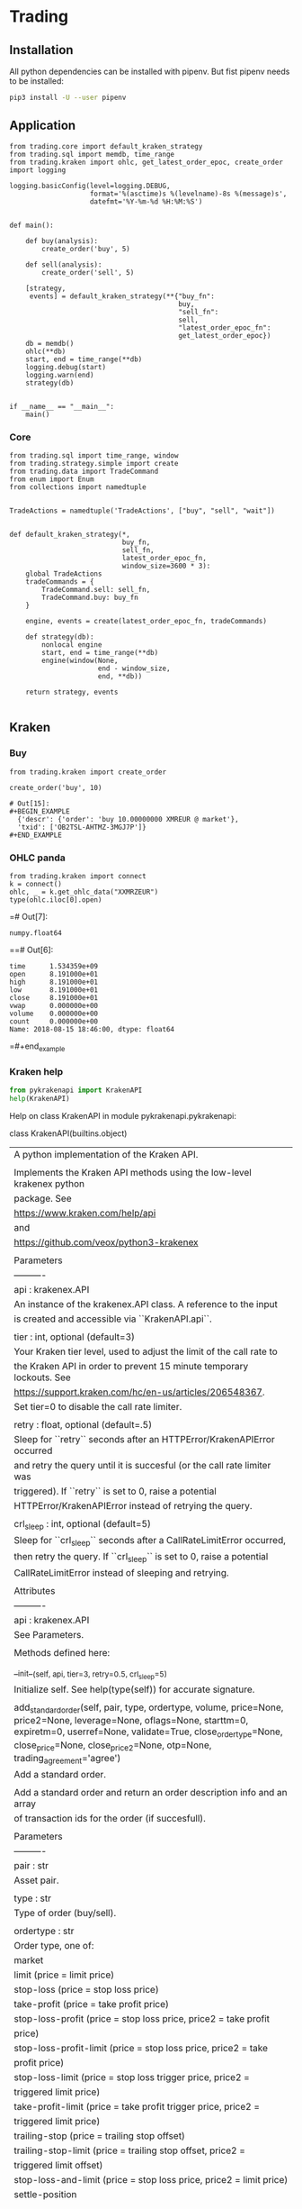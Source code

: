# -*- org-use-property-inheritance: t; org-confirm-babel-evaluate: nil;-*-
* Trading
  :PROPERTIES:
  :header-args: python :prologue (progn (pipenv-activate) (pyvenv-activate python-shell-virtualenv-root) "")
  :END:

** Installation
All python dependencies can be installed with pipenv.
But fist pipenv needs to be installed:
#+BEGIN_SRC sh
pip3 install -U --user pipenv
#+END_SRC

#+RESULTS:


** Application
#+NAME: app
#+HEADER: :tangle trader.py :session app
#+BEGIN_SRC ipython
  from trading.core import default_kraken_strategy
  from trading.sql import memdb, time_range
  from trading.kraken import ohlc, get_latest_order_epoc, create_order
  import logging

  logging.basicConfig(level=logging.DEBUG,
                      format='%(asctime)s %(levelname)-8s %(message)s',
                      datefmt='%Y-%m-%d %H:%M:%S')


  def main():

      def buy(analysis):
          create_order('buy', 5)

      def sell(analysis):
          create_order('sell', 5)

      [strategy,
       events] = default_kraken_strategy(**{"buy_fn":
                                            buy,
                                            "sell_fn":
                                            sell,
                                            "latest_order_epoc_fn":
                                            get_latest_order_epoc})
      db = memdb()
      ohlc(**db)
      start, end = time_range(**db)
      logging.debug(start)
      logging.warn(end)
      strategy(db)


  if __name__ == "__main__":
      main()
#+END_SRC

*** Core
#+NAME: trading-core
#+HEADER: :tangle src/trading/core.py
#+BEGIN_SRC ipython
  from trading.sql import time_range, window
  from trading.strategy.simple import create
  from trading.data import TradeCommand
  from enum import Enum
  from collections import namedtuple


  TradeActions = namedtuple('TradeActions', ["buy", "sell", "wait"])


  def default_kraken_strategy(*,
                              buy_fn,
                              sell_fn,
                              latest_order_epoc_fn,
                              window_size=3600 * 3):
      global TradeActions
      tradeCommands = {
          TradeCommand.sell: sell_fn,
          TradeCommand.buy: buy_fn
      }

      engine, events = create(latest_order_epoc_fn, tradeCommands)

      def strategy(db):
          nonlocal engine
          start, end = time_range(**db)
          engine(window(None,
                        end - window_size,
                        end, **db))

      return strategy, events

#+END_SRC
** Kraken
*** Buy
#+NAME: buy-monero
#+BEGIN_SRC ipython
  from trading.kraken import create_order

  create_order('buy', 10)
#+END_SRC

#+RESULTS: buy-monero
: # Out[15]:
: #+BEGIN_EXAMPLE
:   {'descr': {'order': 'buy 10.00000000 XMREUR @ market'},
:   'txid': ['OB2TSL-AHTMZ-3MGJ7P']}
: #+END_EXAMPLE

*** OHLC panda
#+NAME: kraken-ohcl-panda
#+BEGIN_SRC ipython
  from trading.kraken import connect
  k = connect()
  ohlc, _ = k.get_ohlc_data("XXMRZEUR")
  type(ohlc.iloc[0].open)
#+END_SRC

#+RESULTS: kraken-ohcl-panda
=# Out[7]:
: numpy.float64
==# Out[6]:
#+BEGIN_EXAMPLE
  time      1.534359e+09
  open      8.191000e+01
  high      8.191000e+01
  low       8.191000e+01
  close     8.191000e+01
  vwap      0.000000e+00
  volume    0.000000e+00
  count     0.000000e+00
  Name: 2018-08-15 18:46:00, dtype: float64
#+END_EXAMPLE
=#+end_example

*** Kraken help
#+NAME: kraken-help
#+HEADER: :results drawer output
#+BEGIN_SRC python
  from pykrakenapi import KrakenAPI
  help(KrakenAPI)
#+END_SRC

#+RESULTS: kraken-help
:RESULTS:
Help on class KrakenAPI in module pykrakenapi.pykrakenapi:

class KrakenAPI(builtins.object)
 |  A python implementation of the Kraken API.
 |
 |  Implements the Kraken API methods using the low-level krakenex python
 |  package. See
 |  https://www.kraken.com/help/api
 |  and
 |  https://github.com/veox/python3-krakenex
 |
 |  Parameters
 |  ----------
 |  api : krakenex.API
 |      An instance of the krakenex.API class. A reference to the input
 |      is created and accessible via ``KrakenAPI.api``.
 |
 |  tier : int, optional (default=3)
 |      Your Kraken tier level, used to adjust the limit of the call rate to
 |      the Kraken API in order to prevent 15 minute temporary lockouts. See
 |      https://support.kraken.com/hc/en-us/articles/206548367.
 |      Set tier=0 to disable the call rate limiter.
 |
 |  retry : float, optional (default=.5)
 |      Sleep for ``retry`` seconds after an HTTPError/KrakenAPIError occurred
 |      and retry the query until it is succesful (or the call rate limiter was
 |      triggered). If ``retry`` is set to 0, raise a potential
 |      HTTPError/KrakenAPIError instead of retrying the query.
 |
 |  crl_sleep : int, optional (default=5)
 |      Sleep for ``crl_sleep`` seconds after a CallRateLimitError occurred,
 |      then retry the query. If ``crl_sleep`` is set to 0, raise a potential
 |      CallRateLimitError instead of sleeping and retrying.
 |
 |  Attributes
 |  ----------
 |  api : krakenex.API
 |      See Parameters.
 |
 |  Methods defined here:
 |
 |  __init__(self, api, tier=3, retry=0.5, crl_sleep=5)
 |      Initialize self.  See help(type(self)) for accurate signature.
 |
 |  add_standard_order(self, pair, type, ordertype, volume, price=None, price2=None, leverage=None, oflags=None, starttm=0, expiretm=0, userref=None, validate=True, close_ordertype=None, close_price=None, close_price2=None, otp=None, trading_agreement='agree')
 |      Add a standard order.
 |
 |      Add a standard order and return an order description info and an array
 |      of transaction ids for the order (if succesfull).
 |
 |      Parameters
 |      ----------
 |      pair : str
 |          Asset pair.
 |
 |      type : str
 |          Type of order (buy/sell).
 |
 |      ordertype : str
 |          Order type, one of:
 |          market
 |          limit (price = limit price)
 |          stop-loss (price = stop loss price)
 |          take-profit (price = take profit price)
 |          stop-loss-profit (price = stop loss price, price2 = take profit
 |              price)
 |          stop-loss-profit-limit (price = stop loss price, price2 = take
 |              profit price)
 |          stop-loss-limit (price = stop loss trigger price, price2 =
 |              triggered limit price)
 |          take-profit-limit (price = take profit trigger price, price2 =
 |              triggered limit price)
 |          trailing-stop (price = trailing stop offset)
 |          trailing-stop-limit (price = trailing stop offset, price2 =
 |              triggered limit offset)
 |          stop-loss-and-limit (price = stop loss price, price2 = limit price)
 |          settle-position
 |
 |      volume : str
 |          Order volume in lots. For minimum order sizes, see
 |          https://support.kraken.com/hc/en-us/articles/205893708
 |
 |      price : str, optional (default=None)
 |          Price (optional). Dependent upon ordertype
 |
 |      price2 : str, optional (default=None)
 |          Secondary price (optional). Dependent upon ordertype
 |
 |      leverage : str, optional (default=None)
 |          Amount of leverage desired (optional). Default = none
 |
 |      oflags : str, optional (default=None)
 |          Comma delimited list of order flags:
 |          viqc = volume in quote currency (not available for leveraged
 |              orders)
 |          fcib = prefer fee in base currency
 |          fciq = prefer fee in quote currency
 |          nompp = no market price protection
 |          post = post only order (available when ordertype = limit)
 |
 |      starttm : int, optional (default=None)
 |          Scheduled start time:
 |          0 = now (default)
 |          +<n> = schedule start time <n> seconds from now
 |          <n> = unix timestamp of start time
 |
 |      expiretm : int, optional (default=None)
 |          Expiration time:
 |          0 = no expiration (default)
 |          +<n> = expire <n> seconds from now
 |          <n> = unix timestamp of expiration time
 |
 |      userref : int, optional (default=None)
 |          User reference id.  32-bit signed number.
 |
 |      validate : bool, optional (default=True)
 |          Validate inputs only.  Do not submit order (default).
 |
 |      optional closing order to add to system when order gets filled:
 |          close[ordertype] = order type
 |          close[price] = price
 |          close[price2] = secondary price
 |
 |      otp : str
 |          Two-factor password (if two-factor enabled, otherwise not required)
 |
 |      Returns
 |      -------
 |      res : dict
 |          res['descr'] = order description info
 |              order = order description
 |              close = conditional close order description (if conditional
 |                  close set)
 |          res['txid'] = array of transaction ids for order (if order was
 |              added successfully)
 |
 |      Raises
 |      ------
 |      HTTPError
 |          An HTTP error occurred.
 |
 |      KrakenAPIError
 |          A kraken.com API error occurred.
 |          Errors: errors include (but are not limited to):
 |          EGeneral:Invalid arguments
 |          EService:Unavailable
 |          ETrade:Invalid request
 |          EOrder:Cannot open position
 |          EOrder:Cannot open opposing position
 |          EOrder:Margin allowance exceeded
 |          EOrder:Margin level too low
 |          EOrder:Insufficient margin (exchange does not have sufficient funds
 |              to allow margin trading)
 |          EOrder:Insufficient funds (insufficient user funds)
 |          EOrder:Order minimum not met (volume too low)
 |          EOrder:Orders limit exceeded
 |          EOrder:Positions limit exceeded
 |          EOrder:Rate limit exceeded
 |          EOrder:Scheduled orders limit exceeded
 |          EOrder:Unknown position
 |
 |      Notes
 |      -----
 |      See get_tradable_asset_pairs for specifications on asset pair prices,
 |      lots, and leverage.
 |
 |      Prices can be preceded by +, -, or # to signify the price as a relative
 |      amount (with the exception of trailing stops, which are always
 |      relative). + adds the amount to the current offered price. - subtracts
 |      the amount from the current offered price. # will either add or
 |      subtract the amount to the current offered price, depending on the type
 |      and order type used. Relative prices can be suffixed with a % to
 |      signify the relative amount as a percentage of the offered price.
 |
 |      For orders using leverage, 0 can be used for the volume to auto-fill
 |      the volume needed to close out your position.
 |
 |      If you receive the error "EOrder:Trading agreement required", refer to
 |      your API key management page for further details.
 |
 |  cancel_open_order(self, txid, otp=None)
 |      UNTESTED!
 |
 |      Cancel open order(s).
 |
 |      Cancel open order with transaction id ``txid``.
 |
 |      Parameters
 |      ----------
 |      txid : str
 |          Transaction id.
 |
 |      otp : str
 |          Two-factor password (if two-factor enabled, otherwise not required)
 |
 |      Returns
 |      -------
 |      count : int
 |          Number of orders canceled.
 |
 |      pending : bool
 |          If set, order(s) is/are pending cancellation.
 |
 |      Raises
 |      ------
 |      HTTPError
 |          An HTTP error occurred.
 |
 |      KrakenAPIError
 |          A kraken.com API error occurred.
 |
 |      Notes
 |      -----
 |      txid may be a user reference id.
 |
 |  datetime_to_unixtime(self, dt)
 |      Return unixtime for a given datetime.
 |
 |      Parameters
 |      ----------
 |      dt : datetime.datetime
 |          The datetime to convert to unixtime.
 |
 |      Returns
 |      -------
 |      unixtime : int
 |          The unixtime corresponding to the given datetime.
 |
 |  get_account_balance(self, otp=None)
 |      Get asset names and balance amount.
 |
 |      Return a ``pd.DataFrame`` of asset names and their corresponding
 |      balance amounts.
 |
 |      Parameters
 |      ----------
 |      otp : str
 |          Two-factor password (if two-factor enabled, otherwise not required)
 |
 |      Returns
 |      -------
 |      balance : pd.DataFrame
 |          Table containing asset names and balance amount.
 |          index = asset name
 |          vol = balance amount
 |
 |      Raises
 |      ------
 |      HTTPError
 |          An HTTP error occurred.
 |
 |      KrakenAPIError
 |          A kraken.com API error occurred.
 |
 |      CallRateLimitError
 |          The call rate limiter blocked the query.
 |
 |  get_asset_info(self, info=None, aclass=None, asset=None)
 |      Get asset info.
 |
 |      Return a ``pd.DataFrame`` of asset names and their info.
 |
 |      Parameters
 |      ----------
 |      info : ?, optional (default=None)
 |          Info to retrieve. If None (default), retrieve all info.
 |
 |      aclass : str, optional (default=None)
 |          Asset class. If None (default), aclass='currency'.
 |
 |      asset : str, optional (default=None)
 |          Comma delimited list of assets to get info on. If None (default),
 |          all for given asset class.
 |
 |      Returns
 |      -------
 |      assets : pd.DataFrame
 |          index = asset name
 |          aclass = asset class
 |          altname = alternate name
 |          decimals = scaling decimal places for record keeping
 |          display_decimals = scaling decimal places for output display.
 |
 |      Raises
 |      ------
 |      HTTPError
 |          An HTTP error occurred.
 |
 |      KrakenAPIError
 |          A kraken.com API error occurred.
 |
 |      CallRateLimitError
 |          The call rate limiter blocked the query.
 |
 |  get_closed_orders(self, trades=False, userref=None, start=None, end=None, ofs=None, closetime=None, otp=None)
 |      Get closed orders info.
 |
 |      Return a ``pd.DataFrame`` of closed orders info.
 |
 |      Parameters
 |      ----------
 |      trades : bool, optional (default=False)
 |          Whether or not to include trades in output.
 |
 |      userref : int, optional (default=None)
 |          Restrict results to given user reference id.
 |
 |      start : int, optional (default=None)
 |          Starting unixtime or order tx id of results (exclusive).
 |
 |      end : int, optional (default=None)
 |          Ending unixtime or order tx id of results (inclusive)-
 |
 |      ofs : ?, optional (default=None)
 |          Result offset.
 |
 |      closetime : str, optional (default=None)
 |          Which time to use, must be one of {'open', 'close', 'both'}. If
 |          None (default), closetime='both'.
 |
 |      otp : str
 |          Two-factor password (if two-factor enabled, otherwise not required)
 |
 |      Returns
 |      -------
 |      closed : pd.DataFrame
 |          Array of order info.  See Get open orders.  Additional fields:
 |          closetm = unix timestamp of when order was closed
 |          reason = additional info on status (if any)
 |
 |      count :
 |          Amount of available order info matching criteria.
 |
 |      Raises
 |      ------
 |      HTTPError
 |          An HTTP error occurred.
 |
 |      KrakenAPIError
 |          A kraken.com API error occurred.
 |
 |      CallRateLimitError
 |          The call rate limiter blocked the query.
 |
 |      Notes
 |      -----
 |      Times given by order tx ids are more accurate than unix timestamps. If
 |      an order tx id is given for the time, the order's open time is used.
 |
 |  get_ledgers_info(self, aclass=None, asset=None, type='all', start=None, end=None, ofs=None, otp=None, ascending=False)
 |      Get ledgers info.
 |
 |      Return a ``pd.DataFrame`` of ledgers info.
 |
 |      Parameters
 |      ----------
 |      aclass : str, optional (default=None)
 |          Asset class. If None (default), aclass='currency'.
 |
 |      asset : str, optional (default=None)
 |          Comma delimited list of assets to restrict output to. If None
 |          (default), all for given asset class.
 |
 |      type : str, optional (default='all')
 |          Type of ledger to retrieve, must be one of {'all', 'deposit',
 |          'withdrawal', 'trade', 'margin'}
 |
 |      start : int, optional (default=None)
 |          Starting unixtime or ledger id of results (exclusive).
 |
 |      end : int, optional (default=None)
 |          Ending unixtime or ledger id of results (inclusive)
 |
 |      ofs : ?, optional (default=None)
 |          Result offset.
 |
 |      otp : str
 |          Two-factor password (if two-factor enabled, otherwise not required)
 |
 |      ascending : bool, optional (default=False)
 |          If set to True, the data frame will be sorted with the most recent
 |          date in the last position. When set to False, the most recent date
 |          is in the first position.
 |
 |      Returns
 |      -------
 |      ledger : pd.DataFrame
 |          ledger_id = ledger info
 |          refid = reference id
 |          time = unx timestamp of ledger
 |          type = type of ledger entry
 |          aclass = asset class
 |          asset = asset
 |          amount = transaction amount
 |          fee = transaction fee
 |          balance = resulting balance
 |
 |      count : int
 |          Amount of available ledger info matching criteria.
 |
 |      Raises
 |      ------
 |      HTTPError
 |          An HTTP error occurred.
 |
 |      KrakenAPIError
 |          A kraken.com API error occurred.
 |
 |      CallRateLimitError
 |          The call rate limiter blocked the query.
 |
 |      Notes
 |      -----
 |      Times given by ledger ids are more accurate than unix timestamps.
 |
 |  get_ohlc_data(self, pair, interval=1, since=None, ascending=False)
 |      Get ohlc data for a given pair.
 |
 |      Return a ``pd.DataFrame`` of the OHLC data for a given pair and time
 |      interval (minutes). Optionally, return data from ``since`` onwards
 |      (exclusive).
 |
 |      Parameters
 |      ----------
 |      pair : str
 |          Asset pair to get OHLC data for.
 |
 |      interval : int, optional (default=1)
 |          Time frame interval in minutes. Defaults to 1. One of
 |          {1, 5, 15, 30, 60, 240, 1440, 10080, 21600}.
 |
 |      since : int, optional (default=None)
 |          Return committed OHLC data since given unixtime (exclusive). If
 |          None, retrieve from earliest time possible.
 |
 |      ascending : bool, optional (default=False)
 |          If set to True, the data frame will be sorted with the most recent
 |          date in the last position. When set to False, the most recent date
 |          is in the first position.
 |
 |      Returns
 |      -------
 |      ohlc : pd.DataFrame
 |          index = datetime (UTC)
 |          time (unixtime)
 |          open
 |          high
 |          low
 |          close
 |          vwap
 |          volume
 |          count
 |
 |      last : int
 |          Unixtime to be used as since when polling for new, committed OHLC
 |          data.
 |
 |      Raises
 |      ------
 |      HTTPError
 |          An HTTP error occurred.
 |
 |      KrakenAPIError
 |          A kraken.com API error occurred.
 |
 |      CallRateLimitError
 |          The call rate limiter blocked the query.
 |
 |      Notes
 |      -----
 |      The last entry in the OHLC array is for the current, not-yet-committed
 |      frame and will always be present, regardless of the value of "since".
 |
 |  get_open_orders(self, trades=False, userref=None, otp=None)
 |      Get open orders info.
 |
 |      Return a dictionary of open orders info.
 |
 |      Parameters
 |      ----------
 |      trades : bool, optional (default=False)
 |          Whether or not to include trades in output.
 |
 |      userref : int, optional (default=None)
 |          Restrict results to given user reference id.
 |
 |      otp : str
 |          Two-factor password (if two-factor enabled, otherwise not required)
 |
 |      Returns
 |      -------
 |      open : pd.DataFrame
 |          refid = Referral order transaction id that created this order
 |          userref = user reference id
 |          status = status of order:
 |              pending = order pending book entry
 |              open = open order
 |              closed = closed order
 |              canceled = order canceled
 |              expired = order expired
 |          opentm = unix timestamp of when order was placed
 |          starttm = unix timestamp of order start time (or 0 if not set)
 |          expiretm = unix timestamp of order end time (or 0 if not set)
 |          descr = order description info
 |              pair = asset pair
 |              type = type of order (buy/sell)
 |              ordertype = order type (See Add standard order)
 |              price = primary price
 |              price2 = secondary price
 |              leverage = amount of leverage
 |              order = order description
 |              close = conditional close order description (if conditional
 |                  close set)
 |          vol = volume of order (base currency unless viqc set in oflags)
 |          vol_exec = volume executed (base currency unless viqc set in
 |              oflags)
 |          cost = total cost (quote currency unless unless viqc set in oflags)
 |          fee = total fee (quote currency)
 |          price = average price (quote currency unless viqc set in oflags)
 |          stopprice = stop price (quote currency, for trailing stops)
 |          limitprice = triggered limit price (quote currency, when limit
 |              based order type triggered)
 |          misc = comma delimited list of miscellaneous info
 |              stopped = triggered by stop price
 |              touched = triggered by touch price
 |              liquidated = liquidation
 |              partial = partial fill
 |          oflags = comma delimited list of order flags
 |              viqc = volume in quote currency
 |              fcib = prefer fee in base currency (default if selling)
 |              fciq = prefer fee in quote currency (default if buying)
 |              nompp = no market price protection
 |          trades = array of trade ids related to order (if trades info
 |              requested and data available)
 |
 |      Raises
 |      ------
 |      HTTPError
 |          An HTTP error occurred.
 |
 |      KrakenAPIError
 |          A kraken.com API error occurred.
 |
 |      CallRateLimitError
 |          The call rate limiter blocked the query.
 |
 |      Notes
 |      -----
 |      Unless otherwise stated, costs, fees, prices, and volumes are in the
 |      asset pair's scale, not the currency's scale. For example, if the asset
 |      pair uses a lot size that has a scale of 8, the volume will use a scale
 |      of 8, even if the currency it represents only has a scale of 2.
 |      Similarly, if the asset pair's pricing scale is 5, the scale will
 |      remain as 5, even if the underlying currency has a scale of 8.
 |
 |  get_open_positions(self, txid=None, docalcs=False, otp=None)
 |      UNTESTED!
 |
 |      Get open positins info.
 |
 |      Return a ``pd.DataFrame`` of open positions info.
 |
 |      Parameters
 |      ----------
 |      txid : str, optional (default=None)
 |          Comma delimited list of transaction ids to restrict output to.
 |
 |      docalcs : bool, optional (default=False)
 |          Whether or not to include profit/loss calculations.
 |
 |      otp : str
 |          Two-factor password (if two-factor enabled, otherwise not required)
 |
 |      Returns
 |      -------
 |      openpositions : pd.DataFrame
 |          txid =
 |          ordertxid = order responsible for execution of trade
 |          pair = asset pair
 |          time = unix timestamp of trade
 |          type = type of order used to open position (buy/sell)
 |          ordertype = order type used to open position
 |          cost = opening cost of position (quote currency unless viqc set in
 |              oflags)
 |          fee = opening fee of position (quote currency)
 |          vol = position volume (base currency unless viqc set in oflags)
 |          vol_closed = position volume closed (base currency unless viqc set
 |              in oflags)
 |          margin = initial margin (quote currency)
 |          value = current value of remaining position (if docalcs requested.
 |              quote currency)
 |          net = unrealized profit/loss of remaining position (if docalcs
 |              requested.  quote currency, quote currency scale)
 |          misc = comma delimited list of miscellaneous info
 |          oflags = comma delimited list of order flags
 |              viqc = volume in quote currency
 |
 |      Raises
 |      ------
 |      HTTPError
 |          An HTTP error occurred.
 |
 |      KrakenAPIError
 |          A kraken.com API error occurred.
 |
 |      CallRateLimitError
 |          The call rate limiter blocked the query.
 |
 |      Notes
 |      -----
 |      Unless otherwise stated, costs, fees, prices, and volumes are in the
 |      asset pair's scale, not the currency's scale.
 |
 |  get_order_book(self, pair, count=100, ascending=False)
 |      Get order book (market depth).
 |
 |      Return a ``pd.DataFrame`` for both asks and bids for a given pair.
 |
 |      Parameters
 |      ----------
 |      pair : str
 |          Asset pair to get market depth for.
 |
 |      count : int, optional (default=100)
 |          Maximum number of asks/bids. Per default, get the latest 100
 |          bids and asks.
 |
 |      ascending : bool, optional (default=False)
 |          If set to True, the data frame will be sorted with the most recent
 |          date in the last position. When set to False, the most recent date
 |          is in the first position.
 |
 |      Returns
 |      -------
 |      asks : pd.DataFrame
 |          The ask side table.
 |          index = datetime
 |          price
 |          volume
 |          time (unixtime)
 |
 |      bids : pd.DataFrame
 |          The bid side table.
 |          index = datetime
 |          price
 |          volume
 |          time (unixtime)
 |
 |      Raises
 |      ------
 |      HTTPError
 |          An HTTP error occurred.
 |
 |      KrakenAPIError
 |          A kraken.com API error occurred.
 |
 |      CallRateLimitError
 |          The call rate limiter blocked the query.
 |
 |  get_recent_spread_data(self, pair, since=None, ascending=False)
 |      Get recent spread data.
 |
 |      Return a ``pd.DataFrame`` of recent spread data for a given pair,
 |      optionally from ``since`` onwards (inclusive).
 |
 |      Parameters
 |      ----------
 |      pair : str
 |          Asset pair to get spread data for.
 |
 |      since : int, optional (default=None)
 |          Return spread data since given unixtime (inclusive). If
 |          None, retrieve from earliest time possible.
 |
 |      ascending : bool, optional (default=False)
 |          If set to True, the data frame will be sorted with the most recent
 |          date in the last position. When set to False, the most recent date
 |          is in the first position.
 |
 |      Returns
 |      -------
 |      trades : pd.DataFrame
 |          Table containing recent spread for a given pair.
 |          index = datetime
 |          time (unixtime)
 |          bid
 |          ask
 |          spread (ask - bid)
 |
 |      last : int
 |          Unixtime to be used as since when polling for new spread data.
 |
 |      Raises
 |      ------
 |      HTTPError
 |          An HTTP error occurred.
 |
 |      KrakenAPIError
 |          A kraken.com API error occurred.
 |
 |      CallRateLimitError
 |          The call rate limiter blocked the query.
 |
 |      Notes
 |      -----
 |      ``since`` is inclusive so any returned data with the same time as the
 |      previous set should overwrite all of the previous set's entries at that
 |      time.
 |
 |  get_recent_trades(self, pair, since=None, ascending=False)
 |      Get recent trades data.
 |
 |      Return a ``pd.DataFrame`` of recent trade data for a given pair,
 |      optionally from ``since`` onwards (exclusive).
 |
 |      Parameters
 |      ----------
 |      pair : str
 |          Asset pair to get trade data for.
 |
 |      since : int, optional (default=None)
 |          Return trade data since given unixtime (exclusive). If
 |          None, retrieve from earliest time possible.
 |
 |      ascending : bool, optional (default=False)
 |          If set to True, the data frame will be sorted with the most recent
 |          date in the last position. When set to False, the most recent date
 |          is in the first position.
 |
 |      Returns
 |      -------
 |      trades : pd.DataFrame
 |          Table containing recent trades for a given pair.
 |          index = datetime
 |          price
 |          volume
 |          time (unixtime)
 |          buy/sell
 |          market/limit
 |          miscellaneous
 |
 |      last : int
 |          Unixtime to be used as since when polling for new trade data.
 |
 |      Raises
 |      ------
 |      HTTPError
 |          An HTTP error occurred.
 |
 |      KrakenAPIError
 |          A kraken.com API error occurred.
 |
 |      CallRateLimitError
 |          The call rate limiter blocked the query.
 |
 |  get_server_time(self)
 |      Get server time.
 |
 |      This is to aid in approximating the skew time between the server and
 |      client.
 |
 |      Returns
 |      -------
 |      dt : pandas._libs.tslib.Timestamp
 |          The server's datetime.
 |      unixtime : int
 |          The unix timestamp.
 |
 |      Raises
 |      ------
 |      HTTPError
 |          An HTTP error occurred.
 |
 |      KrakenAPIError
 |          A kraken.com API error occurred.
 |
 |      CallRateLimitError
 |          The call rate limiter blocked the query.
 |
 |  get_ticker_information(self, pair)
 |      Get ticker information.
 |
 |      Return a ``pd.DataFrame`` of pair names and their ticker info.
 |
 |      Parameters
 |      ----------
 |      pair : str
 |          Comma delimited list of asset pairs to get info on.
 |
 |      Returns
 |      -------
 |      ticker : pd.DataFrame
 |          index =  pair name
 |          a = ask array(<price>, <whole lot volume>, <lot volume>),
 |          b = bid array(<price>, <whole lot volume>, <lot volume>),
 |          c = last trade closed array(<price>, <lot volume>),
 |          v = volume array(<today>, <last 24 hours>),
 |          p = volume weighted average price array(<today>, <last 24 hours>),
 |          t = number of trades array(<today>, <last 24 hours>),
 |          l = low array(<today>, <last 24 hours>),
 |          h = high array(<today>, <last 24 hours>),
 |          o = today's opening price
 |
 |      Raises
 |      ------
 |      HTTPError
 |          An HTTP error occurred.
 |
 |      KrakenAPIError
 |          A kraken.com API error occurred.
 |
 |      CallRateLimitError
 |          The call rate limiter blocked the query.
 |
 |      Notes
 |      -----
 |      Today's prices start at 00:00:00 UTC.
 |
 |  get_tradable_asset_pairs(self, info=None, pair=None)
 |      Get tradable asset pairs.
 |
 |      Return a ``pd.DataFrame`` of pair names and their info.
 |
 |      Parameters
 |      ----------
 |      info : str, optional (default=None)
 |          Info to retrieve. Can be one of {'leverage', 'fees', 'margin'}.
 |          If None (default), retrieve all info.
 |
 |      pair : str, optional (default=None)
 |          Comma delimited list of asset pairs to get info on. If None
 |          (default), all.
 |
 |      Returns
 |      -------
 |      pairs : pd.DataFrame
 |          index = pair name
 |          altname = alternate pair name
 |          aclass_base = asset class of base component
 |          base = asset id of base component
 |          aclass_quote = asset class of quote component
 |          quote = asset id of quote component
 |          lot = volume lot size
 |          pair_decimals = scaling decimal places for pair
 |          lot_decimals = scaling decimal places for volume
 |          lot_multiplier = amount to multiply lot volume by to get currency
 |              volume
 |          leverage_buy = array of leverage amounts available when buying
 |          leverage_sell = array of leverage amounts available when selling
 |          fees = fee schedule array in [volume, percent fee] tuples
 |          fees_maker = maker fee schedule array in [volume, percent fee]
 |              tuples (if on maker/taker)
 |          fee_volume_currency = volume discount currency
 |          margin_call = margin call level
 |          margin_stop = stop-out/liquidation margin level
 |
 |      Raises
 |      ------
 |      HTTPError
 |          An HTTP error occurred.
 |
 |      KrakenAPIError
 |          A kraken.com API error occurred.
 |
 |      CallRateLimitError
 |          The call rate limiter blocked the query.
 |
 |      Notes
 |      -----
 |      If an asset pair is on a maker/taker fee schedule, the taker side is
 |      given in "fees" and maker side in "fees_maker". For pairs not on
 |      maker/taker, they will only be given in "fees".
 |
 |  get_trade_balance(self, aclass='currency', asset='ZEUR', otp=None)
 |      Get trade balance info.
 |
 |      Return a ``pd.DataFrame`` of trade balance info.
 |
 |      Parameters
 |      ----------
 |      aclass : str, optional (default='currency')
 |          Asset class.
 |
 |      asset : str, optional (default='ZUSD')
 |          Base asset used to determine balance.
 |
 |      otp : str
 |          Two-factor password (if two-factor enabled, otherwise not required)
 |
 |      Returns
 |      -------
 |      tradebalance : pd.DataFrame
 |          Table containing trade balance info.
 |          eb = equivalent balance (combined balance of all currencies)
 |          tb = trade balance (combined balance of all equity currencies)
 |          m = margin amount of open positions
 |          n = unrealized net profit/loss of open positions
 |          c = cost basis of open positions
 |          v = current floating valuation of open positions
 |          e = equity = trade balance + unrealized net profit/loss
 |          mf = free margin = equity - initial margin (maximum margin
 |              available to open new positions)
 |          ml = margin level = (equity / initial margin) * 100
 |
 |      Raises
 |      ------
 |      HTTPError
 |          An HTTP error occurred.
 |
 |      KrakenAPIError
 |          A kraken.com API error occurred.
 |
 |      CallRateLimitError
 |          The call rate limiter blocked the query.
 |
 |      Notes
 |      -----
 |      Rates used for the floating valuation is the midpoint of the best bid
 |      and ask prices.
 |
 |  get_trade_volume(self, pair=None, fee_info=True, otp=None)
 |      Get trade volume.
 |
 |      Return a ``pd.DataFrame`` of trade volume.
 |
 |      Parameters
 |      ----------
 |      pair : str, optional (default=None)
 |          Comma delimited list of asset pairs to get fee info on. If None
 |          (default), no fee info is provided.
 |
 |      fee_info : bool, optional (default=True)
 |          Whether or not to include fee info in results.
 |
 |      otp : str
 |          Two-factor password (if two-factor enabled, otherwise not required)
 |
 |      Returns
 |      -------
 |      currency : str
 |          Currency (ZUSD).
 |
 |      volume : float
 |          Current discount volume.
 |
 |      fees : pd.DataFrame
 |          Asset pairs and fee tier info (if requested)
 |              fee = current fee in percent
 |              minfee = minimum fee for pair (if not fixed fee)
 |              maxfee = maximum fee for pair (if not fixed fee)
 |              nextfee = next tier's fee for pair (if not fixed fee. nil if
 |                  at lowest fee tier)
 |              nextvolume = volume level of next tier (if not fixed fee. nil
 |                  if at lowest fee tier)
 |              tiervolume = volume level of current tier (if not fixed fee.
 |                  nil if at lowest fee tier)
 |
 |      fees_maker : pd.DataFrame
 |          Asset pairs and maker fee tier info (if requested) for any pairs on
 |                  maker/taker schedule
 |              fee = current fee in percent
 |              minfee = minimum fee for pair (if not fixed fee)
 |              maxfee = maximum fee for pair (if not fixed fee)
 |              nextfee = next tier's fee for pair (if not fixed fee. nil if
 |                  at lowest fee tier)
 |              nextvolume = volume level of next tier (if not fixed fee. nil
 |                  if at lowest fee tier)
 |              tiervolume = volume level of current tier (if not fixed fee.
 |                  nil if at lowest fee tier)
 |
 |      Raises
 |      ------
 |      HTTPError
 |          An HTTP error occurred.
 |
 |      KrakenAPIError
 |          A kraken.com API error occurred.
 |
 |      CallRateLimitError
 |          The call rate limiter blocked the query.
 |
 |      Notes
 |      -----
 |      If an asset pair is on a maker/taker fee schedule, the taker side is
 |      given in "fees" and maker side in "fees_maker". For pairs not on
 |      maker/taker, they will only be given in "fees".
 |
 |  get_trades_history(self, type='all', trades=False, start=None, end=None, ofs=None, otp=None, ascending=False)
 |      Get trades history.
 |
 |      Return a ``pd.DataFrame`` of the trade history.
 |
 |      Parameters
 |      ----------
 |      type : str, optional (default='all')
 |          Type of trade, must be one of:
 |              'all' (default)    : all types (default)
 |              'any position'     : any position (open or closed)
 |              'closed position'  : positions that have been closed
 |              'closing position' : any trade closing all or part of a
 |                                   position
 |              'no position'      : non-positional trades
 |
 |      trades : bool, optional (default=False)
 |          Whether or not to include trades related to position in output.
 |
 |      start : int, optional (default=None)
 |          Starting unixtime or trade tx id of results (exclusive).
 |
 |      end : int, optional (default=None)
 |          Ending unixtime or trade tx id of results (inclusive).
 |
 |      ofs : ?, optional (default=None)
 |          Result offset.
 |
 |      otp : str
 |          Two-factor password (if two-factor enabled, otherwise not required)
 |
 |      ascending : bool, optional (default=False)
 |          If set to True, the data frame will be sorted with the most recent
 |          date in the last position. When set to False, the most recent date
 |          is in the first position.
 |
 |      Returns
 |      -------
 |      trades : pd.DataFrame
 |          index = datetime
 |          txid = trade txid
 |          ordertxid = order responsible for execution of trade
 |          pair = asset pair
 |          time = unix timestamp of trade
 |          type = type of order (buy/sell)
 |          ordertype = order type
 |          price = average price order was executed at (quote currency)
 |          cost = total cost of order (quote currency)
 |          fee = total fee (quote currency)
 |          vol = volume (base currency)
 |          margin = initial margin (quote currency)
 |          misc = comma delimited list of miscellaneous info
 |              closing = trade closes all or part of a position
 |
 |          If the trade opened a position, the following fields are also
 |          present in the trade info:
 |
 |          posstatus = position status (open/closed)
 |          cprice = average price of closed portion of position (quote
 |              currency)
 |          ccost = total cost of closed portion of position (quote currency)
 |          cfee = total fee of closed portion of position (quote currency)
 |          cvol = total fee of closed portion of position (quote currency)
 |          cmargin = total margin freed in closed portion of position (quote
 |              currency)
 |          net = net profit/loss of closed portion of position (quote
 |              currency, quote currency scale)
 |          trades = list of closing trades for position (if available)
 |
 |      count : int
 |          Amount of available trades info matching criteria.
 |
 |      Raises
 |      ------
 |      HTTPError
 |          An HTTP error occurred.
 |
 |      KrakenAPIError
 |          A kraken.com API error occurred.
 |
 |      CallRateLimitError
 |          The call rate limiter blocked the query.
 |
 |      Notes
 |      -----
 |      Unless otherwise stated, costs, fees, prices, and volumes are in the
 |      asset pair's scale, not the currency's scale.
 |
 |      Times given by trade tx ids are more accurate than unix timestamps.
 |
 |  query_ledgers(self, id, otp=None, ascending=False)
 |      Query ledgers info.
 |
 |      Return a ``pd.DataFrame`` of ledgers info.
 |
 |      Parameters
 |      ----------
 |      id : int
 |          Comma delimited list of ledger ids to query info about
 |          (20 maximum).
 |
 |      otp : str
 |          Two-factor password (if two-factor enabled, otherwise not required)
 |
 |      ascending : bool, optional (default=False)
 |          If set to True, the data frame will be sorted with the most recent
 |          date in the last position. When set to False, the most recent date
 |          is in the first position.
 |
 |      Returns
 |      -------
 |      ledgers : pd.DataFrame
 |          ledger_id = ledger info.  See get_ledgers_info.
 |
 |      Raises
 |      ------
 |      HTTPError
 |          An HTTP error occurred.
 |
 |      KrakenAPIError
 |          A kraken.com API error occurred.
 |
 |      CallRateLimitError
 |          The call rate limiter blocked the query.
 |
 |  query_orders_info(self, txid, trades=False, userref=None, otp=None)
 |      Query orders info.
 |
 |      Return a ``pd.DataFrame`` of orders info.
 |
 |      Parameters
 |      ----------
 |      txid : str
 |          Comma delimited list of transaction ids to query info about
 |          (20 maximum).
 |
 |      trades : bool, optional (default=False)
 |          Whether or not to include trades in output.
 |
 |      userref : int, optional (default=None)
 |          Restrict results to given user reference id.
 |
 |      otp : str
 |          Two-factor password (if two-factor enabled, otherwise not required)
 |
 |      Returns
 |      -------
 |      orders : pd.DataFrame
 |          order_txid = order info.  See get_open_orders/get_closed_orders.
 |
 |      Raises
 |      ------
 |      HTTPError
 |          An HTTP error occurred.
 |
 |      KrakenAPIError
 |          A kraken.com API error occurred.
 |
 |      CallRateLimitError
 |          The call rate limiter blocked the query.
 |
 |  query_trades_info(self, txid, trades=False, otp=None, ascending=False)
 |      Query trades info.
 |
 |      Return a ``pd.DataFrame`` of trades info.
 |
 |      Parameters
 |      ----------
 |      txid : str
 |          Comma delimited list of transaction ids to query info about
 |          (20 maximum).
 |
 |      trades : bool, optional (default=False)
 |          Whether or not to include trades related to position in output.
 |
 |      otp : str
 |          Two-factor password (if two-factor enabled, otherwise not required)
 |
 |      ascending : bool, optional (default=False)
 |          If set to True, the data frame will be sorted with the most recent
 |          date in the last position. When set to False, the most recent date
 |          is in the first position.
 |
 |      Returns
 |      -------
 |      trades : pd.DataFrame
 |          See get_trades_history.
 |
 |      Raises
 |      ------
 |      HTTPError
 |          An HTTP error occurred.
 |
 |      KrakenAPIError
 |          A kraken.com API error occurred.
 |
 |      CallRateLimitError
 |          The call rate limiter blocked the query.
 |
 |  unixtime_to_datetime(self, unixtime)
 |      Return datetime (UTC) for a given unixtime.
 |
 |      Parameters
 |      ----------
 |      unixtime : int
 |          The unixtime to convert to datetime.
 |
 |      Returns
 |      -------
 |      datetime : datetime.datetime
 |          The datetime (UTC) corresponding to the given unixtime.
 |
 |  ----------------------------------------------------------------------
 |  Data descriptors defined here:
 |
 |  __dict__
 |      dictionary for instance variables (if defined)
 |
 |  __weakref__
 |      list of weak references to the object (if defined)

:END:
None

*** Kraken create order
**** create order documentation
#+BEGIN_ASCII
class KrakenAPI(builtins.object)
 |  A python implementation of the Kraken API.
 |
 |  Implements the Kraken API methods using the low-level krakenex python
 |  package. See
 |  https://www.kraken.com/help/api
 |  and
 |  https://github.com/veox/python3-krakenex
 |
 |  Parameters
 |  ----------
 |  api : krakenex.API
 |      An instance of the krakenex.API class. A reference to the input
 |      is created and accessible via ``KrakenAPI.api``.
 |
 |  tier : int, optional (default=3)
 |      Your Kraken tier level, used to adjust the limit of the call rate to
 |      the Kraken API in order to prevent 15 minute temporary lockouts. See
 |      https://support.kraken.com/hc/en-us/articles/206548367.
 |      Set tier=0 to disable the call rate limiter.
 |
 |  retry : float, optional (default=.5)
 |      Sleep for ``retry`` seconds after an HTTPError/KrakenAPIError occurred
 |      and retry the query until it is succesful (or the call rate limiter was
 |      triggered). If ``retry`` is set to 0, raise a potential
 |      HTTPError/KrakenAPIError instead of retrying the query.
 |
 |  crl_sleep : int, optional (default=5)
 |      Sleep for ``crl_sleep`` seconds after a CallRateLimitError occurred,
 |      then retry the query. If ``crl_sleep`` is set to 0, raise a potential
 |      CallRateLimitError instead of sleeping and retrying.
 |
 |  Attributes
 |  ----------
 |  api : krakenex.API
 |      See Parameters.
 |
 |  Methods defined here:
 |
 |  __init__(self, api, tier=3, retry=0.5, crl_sleep=5)
 |      Initialize self.  See help(type(self)) for accurate signature.
 |
 |  add_standard_order(self, pair, type, ordertype, volume, price=None, price2=None, leverage=None, oflags=None, starttm=0, expiretm=0, userref=None, validate=True, close_ordertype=None, close_price=None, close_price2=None, otp=None, trading_agreement='agree')
 |      Add a standard order.
 |
 |      Add a standard order and return an order description info and an array
 |      of transaction ids for the order (if succesfull).
 |
 |      Parameters
 |      ----------
 |      pair : str
 |          Asset pair.
 |
 |      type : str
 |          Type of order (buy/sell).
 |
 |      ordertype : str
 |          Order type, one of:
 |          market
 |          limit (price = limit price)
 |          stop-loss (price = stop loss price)
 |          take-profit (price = take profit price)
 |          stop-loss-profit (price = stop loss price, price2 = take profit
 |              price)
 |          stop-loss-profit-limit (price = stop loss price, price2 = take
 |              profit price)
 |          stop-loss-limit (price = stop loss trigger price, price2 =
 |              triggered limit price)
 |          take-profit-limit (price = take profit trigger price, price2 =
 |              triggered limit price)
 |          trailing-stop (price = trailing stop offset)
 |          trailing-stop-limit (price = trailing stop offset, price2 =
 |              triggered limit offset)
 |          stop-loss-and-limit (price = stop loss price, price2 = limit price)
 |          settle-position
 |
 |      volume : str
 |          Order volume in lots. For minimum order sizes, see
 |          https://support.kraken.com/hc/en-us/articles/205893708
 |
 |      price : str, optional (default=None)
 |          Price (optional). Dependent upon ordertype
 |
 |      price2 : str, optional (default=None)
 |          Secondary price (optional). Dependent upon ordertype
 |
 |      leverage : str, optional (default=None)
 |          Amount of leverage desired (optional). Default = none
 |
 |      oflags : str, optional (default=None)
 |          Comma delimited list of order flags:
 |          viqc = volume in quote currency (not available for leveraged
 |              orders)
 |          fcib = prefer fee in base currency
 |          fciq = prefer fee in quote currency
 |          nompp = no market price protection
 |          post = post only order (available when ordertype = limit)
 |
 |      starttm : int, optional (default=None)
 |          Scheduled start time:
 |          0 = now (default)
 |          +<n> = schedule start time <n> seconds from now
 |          <n> = unix timestamp of start time
 |
 |      expiretm : int, optional (default=None)
 |          Expiration time:
 |          0 = no expiration (default)
 |          +<n> = expire <n> seconds from now
 |          <n> = unix timestamp of expiration time
 |
 |      userref : int, optional (default=None)
 |          User reference id.  32-bit signed number.
 |
 |      validate : bool, optional (default=True)
 |          Validate inputs only.  Do not submit order (default).
 |
 |      optional closing order to add to system when order gets filled:
 |          close[ordertype] = order type
 |          close[price] = price
 |          close[price2] = secondary price
 |
 |      otp : str
 |          Two-factor password (if two-factor enabled, otherwise not required)
 |
 |      Returns
 |      -------
 |      res : dict
 |          res['descr'] = order description info
 |              order = order description
 |              close = conditional close order description (if conditional
 |                  close set)
 |          res['txid'] = array of transaction ids for order (if order was
 |              added successfully)
 |
 |      Raises
 |      ------
 |      HTTPError
 |          An HTTP error occurred.
 |
 |      KrakenAPIError
 |          A kraken.com API error occurred.
 |          Errors: errors include (but are not limited to):
 |          EGeneral:Invalid arguments
 |          EService:Unavailable
 |          ETrade:Invalid request
 |          EOrder:Cannot open position
 |          EOrder:Cannot open opposing position
 |          EOrder:Margin allowance exceeded
 |          EOrder:Margin level too low
 |          EOrder:Insufficient margin (exchange does not have sufficient funds
 |              to allow margin trading)
 |          EOrder:Insufficient funds (insufficient user funds)
 |          EOrder:Order minimum not met (volume too low)
 |          EOrder:Orders limit exceeded
 |          EOrder:Positions limit exceeded
 |          EOrder:Rate limit exceeded
 |          EOrder:Scheduled orders limit exceeded
 |          EOrder:Unknown position
 |
 |      Notes
 |      -----
 |      See get_tradable_asset_pairs for specifications on asset pair prices,
 |      lots, and leverage.
 |
 |      Prices can be preceded by +, -, or # to signify the price as a relative
 |      amount (with the exception of trailing stops, which are always
 |      relative). + adds the amount to the current offered price. - subtracts
 |      the amount from the current offered price. # will either add or
 |      subtract the amount to the current offered price, depending on the type
 |      and order type used. Relative prices can be suffixed with a % to
 |      signify the relative amount as a percentage of the offered price.
 |
 |      For orders using leverage, 0 can be used for the volume to auto-fill
 |      the volume needed to close out your position.
 |
 |      If you receive the error "EOrder:Trading agreement required", refer to
 |      your API key management page for further details.
#+END_ASCII
**** code
#+NAME: kraken-create-order
#+HEADER: :results drawer value
#+BEGIN_SRC ipython
  import krakenex
  from pykrakenapi import KrakenAPI
  from trading.kraken import credentials
  creds_dict = credentials()
  api = krakenex.API(creds_dict['APIKEY'],
                     creds_dict['PRIVATEKEY'])
  k = KrakenAPI(api)
  k.add_standard_order("XXMRZEUR", 'buy', 'market', "1")
#+END_SRC

#+RESULTS: kraken-create-order
:RESULTS:
# Out[11]:
: {'descr': {'order': 'buy 1.00000000 XMREUR @ market'}}
:END:

#+RESULTS:
: # Out[1]:

*** OHLC

**** Save latest ohlc data
#+NAME: latest-kraken-ohlc-file-persist-snapshot
#+HEADER: :results drawer raw output replace
#+HEADER: :exports both
#+BEGIN_SRC ipython
  from trading.kraken import ohlc
  from trading.sql import connect
  import tempfile

  with tempfile.NamedTemporaryFile(prefix='pickle', delete=False) as f:
      db = connect('sqlite:///' + f.name)
      ohlc(**db)
      print(f.name)
#+END_SRC

#+RESULTS: latest-kraken-ohlc-file-persist-snapshot
/tmp/picklezjsr03ms

**** Import ohlc snapshot

#+NAME: add-latest-kraken-ohcl-to-project
#+HEADER: :results raw drawer replace output
#+BEGIN_SRC sh :var tmp_data_file=latest-kraken-ohlc-file-persist-snapshot
project_data_file=data/ohcl-`date +%F-%H:%M:%S`.sqlite
mv ${tmp_data_file} ${project_data_file}
git add ${project_data_file}
git commit -m"New data added ${project_data_file}"
git push
#+END_SRC

#+RESULTS: add-latest-kraken-ohcl-to-project
:RESULTS:
[master 026fcdc] New data added data/ohcl-2018-08-22-21:11:04.sqlite
 1 file changed, 0 insertions(+), 0 deletions(-)
 create mode 100644 data/ohcl-2018-08-22-21:11:04.sqlite
:END:


**** import latest ohlc data
#+NAME: import-latest-kraken-ohlc-file
#+BEGIN_SRC sh :var ohlc_data_file=latest-kraken-ohlc-file
  echo "$ohlc_data_file" | awk '{print $1}'
  # cat ${ohcl_data_file} > data/ohcl-`date +%F-%H-%M-%S`.sqlite
#+END_SRC

#+RESULTS: import-latest-kraken-ohlc-file
: /tmp/pickleobbx203j

**** Stuff
#+name localvenv
#+BEGIN_SRC emacs-lisp
(progn (pipenv-activate) (pyvenv-activate python-shell-virtualenv-root) "")
#+END_SRC

#+RESULTS:

#+header: :results value drawer
#+begin_src python
  from trading.kraken import ohlc
  ohlc()
#+end_src

#+RESULTS:
:RESULTS:
None
:END:

*** Balance
**** Balance panda
#+NAME: get-kraken-balance
#+HEADER: :results drawer value
#+BEGIN_SRC ipython
  from trading.kraken import connect, to_sql
  from trading.sql import memdb, meta
  from sqlalchemy.sql import select
  k = connect()
  balance_panda = k.get_account_balance()
  balance_panda.loc['ZEUR']['vol']
#+END_SRC

#+RESULTS: get-kraken-balance
:RESULTS:
# Out[26]:
: 2025.4876
:END:

**** Currency balance
#+NAME: currency-balance
#+BEGIN_SRC ipython
  from trading.kraken import get_currency_balance
  get_currency_balance()

#+END_SRC

#+RESULTS:
: # Out[2]:
: : 2025.4876

** Strategy

*** Order log

**** Schema
#+NAME: create-orderlog-table
#+BEGIN_SRC ipython :tangle yes
  from sqlalchemy import MetaData, create_engine, Table, Column
  from sqlalchemy.types import DateTime, Integer, String, Float
  from sqlalchemy.sql import func
  from os.path import expanduser, exists, join
  from os import makedirs

  data_dir = expanduser('~/.local/lib/trading/data')
  if not exists(data_dir):
      makedirs(data_dir)
  engine = create_engine('sqlite:///' + join(data_dir, 'orderlog.sqlite'))

  metadata = MetaData()

  orderlog_table = Table('orderlog', metadata,
                         Column('id', Integer, primary_key=True),
                         Column('currency', String, nullable=False),
                         Column('amount', String, nullable=False),
                         Column('datetime', DateTime,
                                nullable=False,
                                server_default=func.now()))

  orderlog_table.create(engine)
#+END_SRC

#+RESULTS: create-orderlog-table
: # Out[4]:

**** Schema less (pickle)
Store pickled data in a topic on a append log
#+NAME: create-orderlog-table-as-pickle
#+HEADER: :tangle src/trading/storage.py
#+BEGIN_SRC ipython
  from sqlalchemy import MetaData, Table, Column, desc
  from sqlalchemy.types import DateTime, Integer, PickleType
  from sqlalchemy.sql import func, select
  from os.path import expanduser, exists, dirname
  from os import makedirs
  from trading.sql import connect
  import pickle
  import logging


  def save(topic, data, **kwargs):
      connection, topic_table = get_table(topic)
      logging.warn(topic_table)
      connection.execute(topic_table.insert().values(payload=pickle.dumps(data)))


  def load(topic):
      connection, topic_table = get_table(topic)
      query = select([topic_table]).order_by(desc(topic_table.c['id']))
      message = connection.execute(query).fetchone()
      if message:
          message = pickle.loads(message['payload'])
      return message


  def get_pickle_log_db():
      db_path = expanduser('~/.local/lib/trading/data/state.sqlite')
      db_dir = dirname(db_path)

      if not exists(db_dir):
          makedirs(db_dir)

      return connect('sqlite:///' + db_path)


  def get_pickle_log_table_def(table_name, *, connection, **kwargs):
      metadata = MetaData()
      metadata.reflect(bind=connection)
      return metadata.tables[table_name]


  def get_table(table_name):
      db_path = expanduser('~/.local/lib/trading/data/state.sqlite')
      db_dir = dirname(db_path)

      if not exists(db_dir):
          makedirs(db_dir)

      db = connect('sqlite:///' + db_path)

      metadata = MetaData()
      metadata.reflect(bind=db['connection'])

      if not db['connection'].dialect.has_table(db['connection'], table_name):
          orderlog_table = Table(table_name, metadata,
                                 Column('id', Integer, primary_key=True),
                                 Column('payload', PickleType, nullable=False),
                                 Column('datetime', DateTime,
                                        server_default=func.now()))
          orderlog_table.create(db['connection'])
      else:
          orderlog_table = metadata.tables[table_name]

      return db['connection'], orderlog_table

#+END_SRC

#+RESULTS: create-orderlog-table-as-pickle
: # Out[10]:

***** Test
#+NAME: test-pickle-state
#+BEGIN_SRC ipython :tangle tests/trading/test_storage.py
  import pytest
  from trading.storage import save, load
  import logging

  @pytest.mark.storage
  def test_storage(caplog):
      balance_in1 = {'euros': 1,
                     'xmr': 1}
      balance_in2 = {'euros': 2,
                     'xmr': 2}
      balance_in3 = {'euros': 3,
                     'xmr': 3}
      with caplog.at_level(logging.DEBUG):
          save('balance', balance_in1)
          save('balance', balance_in2)
          save('balance', balance_in3)
          balance_out = load('balance')
      assert balance_in3 == balance_out
#+END_SRC


#+NAME: test-mark-python
#+BEGIN_SRC ipython :session storage
  import pytest
  pytest.main(["-m", "storage"])
#+END_SRC

#+RESULTS: test-mark-python
: # Out[2]:
: : 1

#+NAME: reload-storage
#+BEGIN_SRC ipython :session storage
  from importlib import reload
  import trading.storage
  reload(trading.storage)
#+END_SRC

#+RESULTS: reload-storage
: # Out[1]:
: : <module 'trading.storage' from '/home/kristian/projects/trading/src/trading/storage.py'>

*** default strategy

**** test
#+NAME: test-default-kraken-strategy
#+HEADER: :tangle tests/trading/test_default_strategy.py
#+BEGIN_SRC ipython
  from strategy_helper import bindings_for_default_kraken_strategy
  import pytest
  import logging


  @pytest.mark.default_strategy
  def test_default_strategy(ohlc_12_hour_as_sql, caplog):
      [strategy,
       events] = bindings_for_default_kraken_strategy(1534104841.0428, 3600 * 4)
      with caplog.at_level(logging.DEBUG):
          strategy(ohlc_12_hour_as_sql)

      assert "buy ~~~" in caplog.text
      assert "sell ~~~" not in caplog.text

#+END_SRC

***** Execute
#+NAME: test-default-kraken-strategy-execute
#+call: pytest-mark(mark="default_strategy", debug="-vv")

#+RESULTS: test-default-kraken-strategy-execute
=
> > kristian@debian-x200:~/projects/trading$ > > > kristian@debian-x200:~/projects/trading$ kristian@debian-x200:~/projects/trading$ ==================================================================== test session starts ====================================================================
platform linux -- Python 3.5.3, pytest-3.6.3, py-1.5.4, pluggy-0.6.0 -- /home/kristian/.local/share/virtualenvs/trading-xHDJ7tx5/bin/python3.5m
cachedir: .pytest_cache
rootdir: /home/kristian/projects/trading, inifile:
/home/kristian/.local/share/virtualenvs/trading-xHDJ7tx5/lib/python3.5/importlib/_bootstrap.py:222: RuntimeWarning: numpy.dtype size changed, may indicate binary incompatibility. Expected 96, got 88
  return f(*args, **kwds)
/home/kristian/.local/share/virtualenvs/trading-xHDJ7tx5/lib/python3.5/importlib/_bootstrap.py:222: RuntimeWarning: numpy.dtype size changed, may indicate binary incompatibility. Expected 96, got 88
  return f(*args, **kwds)
/home/kristian/.local/share/virtualenvs/trading-xHDJ7tx5/lib/python3.5/importlib/_bootstrap.py:222: RuntimeWarning: numpy.dtype size changed, may indicate binary incompatibility. Expected 96, got 88
  return f(*args, **kwds)
collecting 0 items                                                                                                                                          collecting 1 item                                                                                                                                           collecting 2 items                                                                                                                                          collecting 16 items                                                                                                                                         collecting 17 items                                                                                                                                         collecting 18 items                                                                                                                                         collecting 21 items                                                                                                                                         collecting 22 items                                                                                                                                         collecting 24 items                                                                                                                                         collecting 26 items                                                                                                                                         collecting 27 items                                                                                                                                         collecting 29 items                                                                                                                                         collecting 30 items                                                                                                                                         collecting 31 items                                                                                                                                         collecting 32 items                                                                                                                                         collecting 33 items                                                                                                                                         collecting 34 items                                                                                                                                         collecting 35 items                                                                                                                                         collecting 36 items                                                                                                                                         collecting 37 items                                                                                                                                         collecting 38 items                                                                                                                                         collecting 40 items                                                                                                                                         collected 40 items / 39 deselected
]

========================================================== 1 passed, 39 deselected in 4.44 seconds ==========================================================
==
> > kristian@debian-x200:~/projects/trading$ > > > kristian@debian-x200:~/projects/trading$ kristian@debian-x200:~/projects/trading$ ==================================================================== test session starts ====================================================================
platform linux -- Python 3.5.3, pytest-3.6.3, py-1.5.4, pluggy-0.6.0 -- /home/kristian/.local/share/virtualenvs/trading-xHDJ7tx5/bin/python3.5m
cachedir: .pytest_cache
rootdir: /home/kristian/projects/trading, inifile:
/home/kristian/.local/share/virtualenvs/trading-xHDJ7tx5/lib/python3.5/importlib/_bootstrap.py:222: RuntimeWarning: numpy.dtype size changed, may indicate binary incompatibility. Expected 96, got 88
  return f(*args, **kwds)
/home/kristian/.local/share/virtualenvs/trading-xHDJ7tx5/lib/python3.5/importlib/_bootstrap.py:222: RuntimeWarning: numpy.dtype size changed, may indicate binary incompatibility. Expected 96, got 88
  return f(*args, **kwds)
/home/kristian/.local/share/virtualenvs/trading-xHDJ7tx5/lib/python3.5/importlib/_bootstrap.py:222: RuntimeWarning: numpy.dtype size changed, may indicate binary incompatibility. Expected 96, got 88
  return f(*args, **kwds)
collecting 0 items                                                                                                                                          collecting 1 item                                                                                                                                           collecting 2 items                                                                                                                                          collecting 16 items                                                                                                                                         collecting 17 items                                                                                                                                         collecting 18 items                                                                                                                                         collecting 21 items                                                                                                                                         collecting 22 items                                                                                                                                         collecting 24 items                                                                                                                                         collecting 26 items                                                                                                                                         collecting 27 items                                                                                                                                         collecting 29 items                                                                                                                                         collecting 30 items                                                                                                                                         collecting 31 items                                                                                                                                         collecting 32 items                                                                                                                                         collecting 33 items                                                                                                                                         collecting 34 items                                                                                                                                         collecting 35 items                                                                                                                                         collecting 36 items                                                                                                                                         collecting 37 items                                                                                                                                         collecting 38 items                                                                                                                                         collecting 40 items                                                                                                                                         collected 40 items / 39 deselected
]

========================================================================= FAILURES ==========================================================================
___________________________________________________________________ test_default_strategy ___________________________________________________________________
@pytest.mark.default_strategy_store
    def test_default_strategy(caplog):
        def save_data(tmp_db_file):
            data_dir = expanduser('~/.local/lib/trading/data/orders')
            os.makedirs(data_dir)
            stored_date_file = join(data_dir, "date_data.sqlite")
            copyfile(tmp_db_file, stored_date_file)

        [strategy,
         events] = bindings_for_default_kraken_strategy(1534104841.0428, 3600 * 4)
        with caplog.at_level(logging.DEBUG):
            with tempfile.NamedTemporaryFile(prefix='pickle') as f:
                bind(TradingEvents.tradeAdvise.fget(events), save_data)
                db = connect('sqlite:///' + f.name)
strategy(db)

tests/trading/test_default_strategy_store.py:27:
_ _ _ _ _ _ _ _ _ _ _ _ _ _ _ _ _ _ _ _ _ _ _ _ _ _ _ _ _ _ _ _ _ _ _ _ _ _ _ _ _ _ _ _ _ _ _ _ _ _ _ _ _ _ _ _ _ _ _ _ _ _ _ _ _ _ _ _ _ _ _ _ _ _ _ _ _ _ _
src/trading/core.py:27: in strategy
    start, end = time_range(**db)
_ _ _ _ _ _ _ _ _ _ _ _ _ _ _ _ _ _ _ _ _ _ _ _ _ _ _ _ _ _ _ _ _ _ _ _ _ _ _ _ _ _ _ _ _ _ _ _ _ _ _ _ _ _ _ _ _ _ _ _ _ _ _ _ _ _ _ _ _ _ _ _ _ _ _ _ _ _ _

cur = None, time_column = 'time', table = 'ohlc'
}
, meta_data = MetaData(bind=None)

    def time_range(cur=None, time_column='time', table='ohlc', **kwargs):
        if 'connection' not in kwargs:
            cur.execute("SELECT min({}) FROM {}".format(time_column, table))
            start = int(cur.fetchall()[0][0])
            cur.execute("SELECT max({}) FROM {}".format(time_column, table))
            end = int(cur.fetchall()[0][0])
        else:
            session = kwargs['session']
            meta_data = meta(kwargs['connection'])
orders_tables = meta_data.tables[table]
E           KeyError: 'ohlc'

src/trading/sql.py:62: KeyError
========================================================== 1 failed, 39 deselected in 3.40 seconds ==========================================================
==
> > kristian@debian-x200:~/projects/trading$ > > > kristian@debian-x200:~/projects/trading$ kristian@debian-x200:~/projects/trading$ ==================================================================== test session starts ====================================================================
platform linux -- Python 3.5.3, pytest-3.6.3, py-1.5.4, pluggy-0.6.0 -- /home/kristian/.local/share/virtualenvs/trading-xHDJ7tx5/bin/python3.5m
cachedir: .pytest_cache
rootdir: /home/kristian/projects/trading, inifile:
/home/kristian/.local/share/virtualenvs/trading-xHDJ7tx5/lib/python3.5/importlib/_bootstrap.py:222: RuntimeWarning: numpy.dtype size changed, may indicate binary incompatibility. Expected 96, got 88
  return f(*args, **kwds)
/home/kristian/.local/share/virtualenvs/trading-xHDJ7tx5/lib/python3.5/importlib/_bootstrap.py:222: RuntimeWarning: numpy.dtype size changed, may indicate binary incompatibility. Expected 96, got 88
  return f(*args, **kwds)
/home/kristian/.local/share/virtualenvs/trading-xHDJ7tx5/lib/python3.5/importlib/_bootstrap.py:222: RuntimeWarning: numpy.dtype size changed, may indicate binary incompatibility. Expected 96, got 88
  return f(*args, **kwds)
collecting 0 items                                                                                                                                          collecting 1 item                                                                                                                                           collecting 2 items                                                                                                                                          collecting 16 items                                                                                                                                         collecting 17 items                                                                                                                                         collecting 20 items                                                                                                                                         collecting 21 items                                                                                                                                         collecting 23 items                                                                                                                                         collecting 25 items                                                                                                                                         collecting 26 items                                                                                                                                         collecting 28 items                                                                                                                                         collecting 29 items                                                                                                                                         collecting 30 items                                                                                                                                         collecting 31 items                                                                                                                                         collecting 32 items                                                                                                                                         collecting 33 items                                                                                                                                         collecting 34 items                                                                                                                                         collecting 35 items                                                                                                                                         collecting 36 items                                                                                                                                         collecting 37 items                                                                                                                                         collecting 39 items                                                                                                                                         collected 39 items / 39 deselected

=============================================================== 39 deselected in 3.01 seconds ===============================================================
==
> > kristian@debian-x200:~/projects/trading$ > > > kristian@debian-x200:~/projects/trading$ kristian@debian-x200:~/projects/trading$ ==================================================================== test session starts ====================================================================
platform linux -- Python 3.5.3, pytest-3.6.3, py-1.5.4, pluggy-0.6.0 -- /home/kristian/.local/share/virtualenvs/trading-xHDJ7tx5/bin/python3.5m
cachedir: .pytest_cache
rootdir: /home/kristian/projects/trading, inifile:
/home/kristian/.local/share/virtualenvs/trading-xHDJ7tx5/lib/python3.5/importlib/_bootstrap.py:222: RuntimeWarning: numpy.dtype size changed, may indicate binary incompatibility. Expected 96, got 88
  return f(*args, **kwds)
/home/kristian/.local/share/virtualenvs/trading-xHDJ7tx5/lib/python3.5/importlib/_bootstrap.py:222: RuntimeWarning: numpy.dtype size changed, may indicate binary incompatibility. Expected 96, got 88
  return f(*args, **kwds)
/home/kristian/.local/share/virtualenvs/trading-xHDJ7tx5/lib/python3.5/importlib/_bootstrap.py:222: RuntimeWarning: numpy.dtype size changed, may indicate binary incompatibility. Expected 96, got 88
  return f(*args, **kwds)
collecting 0 items                                                                                                                                          collecting 1 item                                                                                                                                           collecting 2 items                                                                                                                                          collecting 16 items                                                                                                                                         collecting 17 items                                                                                                                                         collecting 20 items                                                                                                                                         collecting 21 items                                                                                                                                         collecting 23 items                                                                                                                                         collecting 25 items                                                                                                                                         collecting 26 items                                                                                                                                         collecting 28 items                                                                                                                                         collecting 29 items                                                                                                                                         collecting 30 items                                                                                                                                         collecting 31 items                                                                                                                                         collecting 32 items                                                                                                                                         collecting 33 items                                                                                                                                         collecting 34 items                                                                                                                                         collecting 35 items                                                                                                                                         collecting 36 items                                                                                                                                         collecting 37 items                                                                                                                                         collecting 39 items                                                                                                                                         collected 39 items / 39 deselected

=============================================================== 39 deselected in 3.05 seconds ===============================================================
=***** Fixture
#+NAME: test-default-strategy-fixture
#+HEADER: :session fixtures
#+BEGIN_SRC ipython









  @pytest.fixture
  def ohlc_12_hour_as_sql():
      db = connect("sqlite:///" + join('/home/kristian/projects/trading/data',
                                         'ohlc-2018-08-19-23:32:55.sqlite'))
      # db['time_column'] = 'timestamp'
      return db


#+END_SRC

**** Store temp db when trading
#+NAME: store-temp-db-when-trading
#+HEADER: :tangle tests/trading/test_default_strategy_store.py
#+BEGIN_SRC ipython
  from strategy_helper import bindings_for_default_kraken_strategy
  from trading.events import TradingEvents, bind
  from trading.kraken import ohlc
  from trading.sql import connect
  from os.path import expanduser, join
  import os
  from shutil import copyfile
  import pytest
  import tempfile
  import logging


  @pytest.mark.default_strategy_store
  def test_default_strategy(caplog):
      def save_data(tmp_db_file):
          data_dir = expanduser('~/.local/lib/trading/data/orders')
          os.makedirs(data_dir)
          stored_date_file = join(data_dir, "date_data.sqlite")
          copyfile(tmp_db_file, stored_date_file)
          raise Exception("Hest")

      [strategy,
       events] = bindings_for_default_kraken_strategy(1534104841.0428, 3600 * 4)
      with caplog.at_level(logging.DEBUG):
          with tempfile.NamedTemporaryFile(prefix='pickle') as f:
              bind(TradingEvents.tradeAdvise.fget(events), save_data)
              db = connect('sqlite:///' + f.name)
              ohlc(**db)
              strategy(db)
      assert "buy ~~~" in caplog.text

#+END_SRC

***** Execute
#+NAME: test-default-kraken-strategy-execute
#+call: pytest-mark(mark="default_strategy_store", debug="-vv")



** Working with data
#+NAME: ask-for-datafile
#+BEGIN_SRC emacs-lisp
(read-file-name "Enter file name:")
#+END_SRC

#+RESULTS: ask-for-datafile
: /home/kristian/projects/trading/data/ohcl-2018-08-22-00:17:13.sqlite

#+NAME: plot-data
#+HEADER: :session plotdata
#+HEADER: :ipyfile /tmp/image.png
#+HEADER: :results raw drawer
#+BEGIN_SRC ipython :var data_file=ask-for-datafile
  # %matplotlib inline
  from trading.sql import connect, window, time_range
  from trading.data import extract
  from trading.plot import axis_with_dates_x, as_dates
  from trading.kraken import get_orders_between
  import matplotlib.pyplot as plt

  connect_str = "sqlite:///" + data_file
  db = connect(connect_str)
  start, end = time_range(**db)
  orders = get_orders_between(start, end)
  result = extract(window(None, start, end, **db))
  fig, ax = axis_with_dates_x()
  ax.plot(as_dates(result[0]), result[1])
  for order in as_dates(orders):
      ax.axvline(x=order, color='#ff0000')
  plt.show()
#+END_SRC

#+RESULTS: plot-data
:RESULTS:
# Out[7]:
[[file:/tmp/image.png]]
:END:

*** Get orders since
#+NAME: orders-since
#+HEADER: :session getorders_between
#+BEGIN_SRC ipython
  from trading.kraken import get_orders_between
  get_orders_between(1534900208.0, 1535004000.0)


#+END_SRC

#+RESULTS: orders-since
=# Out[1]:
: [1534921809.8653, 1534915207.0475, 1534906208.7583, 1534900208.2574]
==# Out[65]:
: [1534921809.8653, 1534915207.0475, 1534906208.7583, 1534900208.2574]
==# Out[64]:
: [1534921809.8653, 1534915207.0475, 1534906208.7583, 1534900208.2574]
==# Out[63]:
: [1534921809.8653, 1534915207.0475, 1534906208.7583, 1534900208.2574]
==# Out[62]:
#+BEGIN_EXAMPLE
  txid        cost       fee  \
  dtime
  2018-08-22 07:10:09.865299940  TAFMOI-FQIQ7-ZQQJ5R  416.490800  1.082876
  2018-08-22 05:20:07.047499895  TBTJKI-OLGAH-EY4ZR6  417.500000  1.085500
  2018-08-22 02:50:08.758300066  TEVRKX-3GHFU-NWKIV6  416.817200  1.083725
  2018-08-22 01:10:08.257400036  TTHXT6-JDFH4-CRP42K  421.561047  1.096059

  margin misc            ordertxid ordertype  \
  dtime
  2018-08-22 07:10:09.865299940     0.0       O5UW3M-BITQT-MKERVJ    market
  2018-08-22 05:20:07.047499895     0.0       ORPB2S-IOPBN-A4Y3KK    market
  2018-08-22 02:50:08.758300066     0.0       O5Q4BI-F5O7Q-A4VDZX    market
  2018-08-22 01:10:08.257400036     0.0       OLZ72Y-KYW3J-73WFVN    market

  pair              postxid      price  \
  dtime
  2018-08-22 07:10:09.865299940  XXMRZEUR  TKH2SE-M7IF5-CFI7LT  83.298160
  2018-08-22 05:20:07.047499895  XXMRZEUR  TKH2SE-M7IF5-CFI7LT  83.500000
  2018-08-22 02:50:08.758300066  XXMRZEUR  TKH2SE-M7IF5-CFI7LT  83.363440
  2018-08-22 01:10:08.257400036  XXMRZEUR  TKH2SE-M7IF5-CFI7LT  84.312209

  time  type  vol
  dtime
  2018-08-22 07:10:09.865299940  1.534922e+09   buy  5.0
  2018-08-22 05:20:07.047499895  1.534915e+09  sell  5.0
  2018-08-22 02:50:08.758300066  1.534906e+09  sell  5.0
  2018-08-22 01:10:08.257400036  1.534900e+09   buy  5.0
#+END_EXAMPLE
==# Out[61]:
#+BEGIN_EXAMPLE
  [True,
  True,
  True,
  True,
  False,
  False,
  False,
  False,
  False,
  False,
  False,
  False,
  False,
  False,
  False,
  False,
  False,
  False,
  False,
  False,
  False,
  False,
  False]
#+END_EXAMPLE
==# Out[60]:
#+BEGIN_EXAMPLE
  dtime
  2018-08-22 07:10:09.865299940     True
  2018-08-22 05:20:07.047499895     True
  2018-08-22 02:50:08.758300066     True
  2018-08-22 01:10:08.257400036     True
  2018-08-21 22:13:56.589999914    False
  2018-08-21 21:01:14.413800001    False
  2018-08-21 20:50:08.210500002    False
  2018-08-21 20:40:08.750000000    False
  2018-08-21 20:30:09.526499987    False
  2018-08-21 20:10:08.626399994    False
  2018-08-21 17:40:09.948600054    False
  2018-08-21 15:51:24.601500034    False
  2018-08-12 20:14:01.042799950    False
  2018-05-09 13:42:44.981699944    False
  2018-05-09 13:01:43.938199997    False
  2018-02-12 21:44:23.231699944    False
  2017-12-06 07:45:56.501699923    False
  2017-12-06 07:45:56.492000103    False
  2017-12-06 07:45:56.482100010    False
  2017-12-05 23:40:25.703299999    False
  2017-12-05 23:40:25.693399906    False
  2017-07-01 11:22:26.989799976    False
  2017-07-01 11:22:26.967999935    False
  Name: time, dtype: bool
#+END_EXAMPLE
==# Out[43]:
: [1534921809.8653, 1534915207.0475, 1534906208.7583, 1534900208.2574]
=#+end_example

** Test

*** Test mark
#+NAME: pytest-mark
#+HEADER: :session test-profit
#+HEADER: :results drawer replace
#+BEGIN_SRC sh :var mark="default_strategy_store" debug=""
  export PIPENV_IGNORE_VIRTUALENVS=1
  pipenv run pytest -m ${mark} ${debug}
#+END_SRC

#+RESULTS: pytest-mark
:RESULTS:

> > kristian@debian-x200:~/projects/trading$ > > > kristian@debian-x200:~/projects/trading$ kristian@debian-x200:~/projects/trading$ ==================================================================== test session starts ====================================================================
platform linux -- Python 3.5.3, pytest-3.6.3, py-1.5.4, pluggy-0.6.0
rootdir: /home/kristian/projects/trading, inifile:
/home/kristian/.local/share/virtualenvs/trading-xHDJ7tx5/lib/python3.5/importlib/_bootstrap.py:222: RuntimeWarning: numpy.dtype size changed, may indicate binary incompatibility. Expected 96, got 88
  return f(*args, **kwds)
/home/kristian/.local/share/virtualenvs/trading-xHDJ7tx5/lib/python3.5/importlib/_bootstrap.py:222: RuntimeWarning: numpy.dtype size changed, may indicate binary incompatibility. Expected 96, got 88
  return f(*args, **kwds)
/home/kristian/.local/share/virtualenvs/trading-xHDJ7tx5/lib/python3.5/importlib/_bootstrap.py:222: RuntimeWarning: numpy.dtype size changed, may indicate binary incompatibility. Expected 96, got 88
  return f(*args, **kwds)
collecting 0 items                                                                                                                                          collecting 1 item                                                                                                                                           collecting 2 items                                                                                                                                          collecting 16 items                                                                                                                                         collecting 17 items                                                                                                                                         collecting 18 items                                                                                                                                         collecting 21 items                                                                                                                                         collecting 22 items                                                                                                                                         collecting 24 items                                                                                                                                         collecting 26 items                                                                                                                                         collecting 27 items                                                                                                                                         collecting 29 items                                                                                                                                         collecting 30 items                                                                                                                                         collecting 31 items                                                                                                                                         collecting 32 items                                                                                                                                         collecting 33 items                                                                                                                                         collecting 34 items                                                                                                                                         collecting 35 items                                                                                                                                         collecting 36 items                                                                                                                                         collecting 37 items                                                                                                                                         collecting 38 items                                                                                                                                         collecting 40 items                                                                                                                                         collected 40 items / 39 deselected
]

========================================================== 1 passed, 39 deselected in 4.82 seconds ==========================================================
:END:

*** Fixtures
#+NAME: fixtures-head
#+HEADER: :session fixtures
#+BEGIN_SRC ipython
  import pytest
  from os import getcwd
  from os.path import join, dirname
  from sys import path
  from trading.data import load_data_from_file
  from trading.sql import connect, meta, latest
  from trading.kraken import to_sql

  try:
      path.append(join(dirname(__file__), 'helpers'))
  except NameError:
      pass

  @pytest.fixture
  def low_peak():
      path = join(getcwd(), 'data', 'low_pickle.byte')
      return load_data_from_file(path)


  @pytest.fixture
  def high_peak():
      path = join(getcwd(), 'data', 'high_pickle.byte')
      return load_data_from_file(path)


  @pytest.fixture
  def latest_order():
      path = join(getcwd(), 'data', 'orders.sqlite')
      orders = load_data_from_file(path)
      db = connect('sqlite://')
      to_sql(orders, 'ohlc', **db)
      db['meta_data'] = meta(db['connection'])
      return latest(**db)


  @pytest.fixture
  def high_peak_order_epoc(high_peak):
      return high_peak['result']['xpeak'][0] + 1800


  @pytest.fixture
  def low_peak_order_epoc(low_peak):
      return low_peak['result']['xpeak'][0] + 1800

  @pytest.fixture
  def all_data():
      db = connect("sqlite:///" + join('/home/kristian/projects/trading/data',
                                         'ohlc-2018-08-19-23:32:55.sqlite'))
      # db['time_column'] = 'timestamp'
      return db


#+END_SRC

#+RESULTS: fixures-head
: # Out[2]:

**** all
#+NAME: fixtures-all
#+HEADER: :tangle tests/trading/conftest.py
#+HEADER: :noweb yes
#+BEGIN_SRC ipython
<<fixtures-head>>
<<test-default-strategy-fixture>>
#+END_SRC
** Test profit
*** Profit
#+NAME: test-profit
#+HEADER: :session test-profit
#+HEADER: :tangle tests/trading/test_profit_persist.py
#+BEGIN_SRC ipython :session profit
  from trading.core import TradeCommand
  from trading.data import window_generator
  from trading.util import toDate
  from trading.storage import save, load
  from strategy_helper import take
  import pytest
  import logging


  @pytest.mark.profit_persist
  def test_profit(all_data, caplog):
      newMoney = 0
      euros = 0
      xmrs = 0
      rate = -1

      topic = "trading"
      state = load(topic)
      if not state:
          state = {}
          firstOrder = True


      def sell(analysis):
          nonlocal euros, xmrs, rate, firstOrder, newMoney, state
          rate = analysis['y'][-1]
          if firstOrder:
              firstOrder = False
              logging.warn("Selling on first order")
              newMonero = 5
              xmrs = 5
              euros = 0

              state['newMonero'] = state['newMonero'] + 5
              state['xmrs'] = 5
          euros += xmrs * rate
          logging.warn("at {} selling: {} xmr at rate {} for {} euros".format(toDate(analysis['x'][-1]), xmrs, rate, euros))
          xmrs = 0
          # sell here
          state['xmrs'] = 0
          state['euros'] = state['euros'] * rate
          save(state)

      def buy(analysis):
          nonlocal euros, xmrs, rate, firstOrder, newMoney, state
          rate = analysis['y'][-1]
          if euros == 0:
              firstOrder = False
              extraMoney = 5 * rate
              newMoney =+ extraMoney
              euros = extraMoney
              state['euros'] = 5 * rate
              state['newMoney'] = state['newMoney'] + state['euros']

          xmrs += euros / rate
          logging.warn("at {} buying: {} xmr at rate {} for {} euros".format(toDate(analysis['x'][-1]), xmrs, rate, euros))
          euros = 0

      tradeCommands = {
          TradeCommand.sell: sell,
          TradeCommand.buy: buy
      }

      run, events = take(7,
                         tradeCommands,
                         window_generator(3600 * 4,
                                          600,
                                          ,**all_data))
      # with caplog.at_level(logging.DEBUG):
      run()
      currentValueInEUROS = (xmrs * rate) + euros
      logging.warn("portfolio value {}".format(currentValueInEUROS - newMoney))
      logging.warn("Money {}".format(newMoney))
      assert  False
      #assert (xmrs * rate) + euros > newMoney * 3

#+END_SRC

**** execute
#+HEADER: :session test-profit
#+BEGIN_SRC ipython
  import pytest
  pytest.main(["-m" "profit_persist"])
#+END_SRC

#+NAME: exec-test-profit
#+HEADER: :session test-profit
#+HEADER: :results drawer replace
#+BEGIN_SRC sh
  pipenv run pytest -m profit_persist
#+END_SRC

#+RESULTS: exec-test-profit
:RESULTS:
[32m[22mCourtesy Notice[39m[22m: Pipenv found itself running within a virtual environment, so it will automatically use that environment, instead of creating its own for any project. You can set [39m[1mPIPENV_IGNORE_VIRTUALENVS=1[39m[22m to force pipenv to ignore that environment and create its own instead.
============================ test session starts ============================
platform linux -- Python 3.5.3, pytest-3.6.3, py-1.5.4, pluggy-0.6.0
rootdir: /home/kristian/projects/trading, inifile:
/home/kristian/.local/share/virtualenvs/trading-xHDJ7tx5/lib/python3.5/importlib/_bootstrap.py:222: RuntimeWarning: numpy.dtype size changed, may indicate binary incompatibility. Expected 96, got 88
  return f(*args, **kwds)
/home/kristian/.local/share/virtualenvs/trading-xHDJ7tx5/lib/python3.5/importlib/_bootstrap.py:222: RuntimeWarning: numpy.dtype size changed, may indicate binary incompatibility. Expected 96, got 88
  return f(*args, **kwds)
/home/kristian/.local/share/virtualenvs/trading-xHDJ7tx5/lib/python3.5/importlib/_bootstrap.py:222: RuntimeWarning: numpy.dtype size changed, may indicate binary incompatibility. Expected 96, got 88
  return f(*args, **kwds)
collecting 0 items                                                          collecting 1 item                                                           collecting 2 items                                                          collecting 16 items                                                         collecting 19 items                                                         collecting 20 items                                                         collecting 22 items                                                         collecting 24 items                                                         collecting 25 items                                                         collecting 27 items                                                         collecting 28 items                                                         collecting 29 items                                                         collecting 30 items                                                         collecting 31 items                                                         collecting 32 items                                                         collecting 33 items                                                         collecting 34 items                                                         collecting 35 items                                                         collecting 36 items                                                         collecting 38 items                                                         collected 38 items / 37 deselected
]

================================= FAILURES ==================================
________________________________ test_profit ________________________________
}
@pytest.mark.profit_persist
    def test_profit(all_data, caplog):
        newMoney = 0
        newXMR = 0
        euros = 0
        xmrs = 0
        rate = -1
        firstOrder = True
        topic = "trading"
        state = load(topic)
assert {} == state
E       assert {} == None

tests/trading/test_profit_persist.py:21: AssertionError
================== 1 failed, 37 deselected in 3.79 seconds ==================
:END:


#+BEGIN_SRC ipython
  import pytest
  pytest.main(["-m" "profit"])

#+END_SRC

#+RESULTS:
: # Out[13]:
: : 1
: [[file:./obipy-resources/29698o5M.png]]

** Scratch
#+BEGIN_SRC ipython
  def hest(hjort):
      pass

  hest.
#+END_SRC
** Three generator functions
*** data/window_generator
*** data/streamWindow
*** test_kraken/data_gen
** Why sqlite
  The reason for sqlite: kraken returns pandas which can probably be
  queried, but sqlite is more general and not all APIs return pandas
